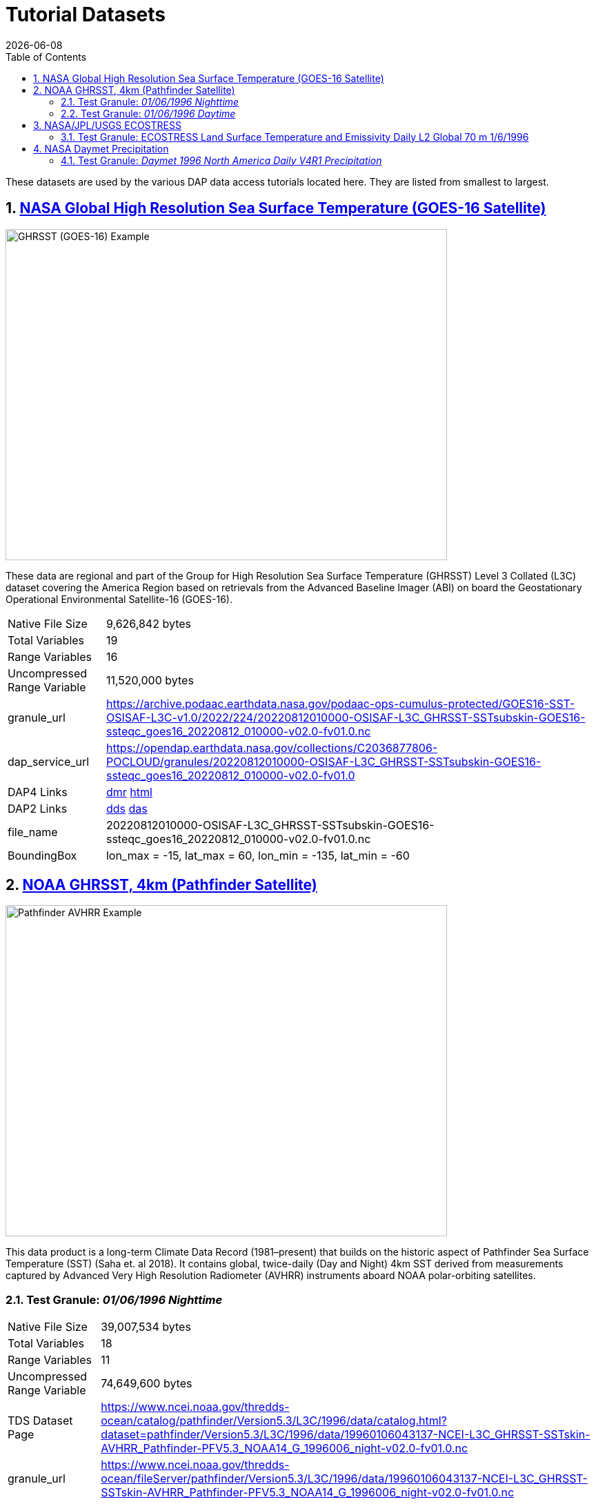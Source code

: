 = Tutorial Datasets
{docdate}
:imagesdir: ../images
:source-highlighter: rouge
:toc: left
:toclevels: 3
:numbered:
:docinfo: shared

These datasets are used by the various DAP data access tutorials located here.
They are listed from smallest to largest.

== https://cmr.earthdata.nasa.gov/search/concepts/C2036877806-POCLOUD.html[NASA Global High Resolution Sea Surface Temperature (GOES-16 Satellite)]

image::GHRSST(PODAAC)-Example.png[GHRSST (GOES-16) Example,  640,480,pdfwidth=50%,scaledwidth=50%]

These data are regional and part of the Group for High Resolution Sea Surface
Temperature (GHRSST) Level 3 Collated (L3C) dataset covering the America Region
based on retrievals from the Advanced Baseline Imager (ABI) on board the
Geostationary Operational Environmental Satellite-16 (GOES-16).


[horizontal]
Native File Size:: 9,626,842 bytes
Total Variables:: 19
Range Variables:: 16
Uncompressed Range Variable:: 11,520,000 bytes

granule_url:: https://archive.podaac.earthdata.nasa.gov/podaac-ops-cumulus-protected/GOES16-SST-OSISAF-L3C-v1.0/2022/224/20220812010000-OSISAF-L3C_GHRSST-SSTsubskin-GOES16-ssteqc_goes16_20220812_010000-v02.0-fv01.0.nc

dap_service_url:: https://opendap.earthdata.nasa.gov/collections/C2036877806-POCLOUD/granules/20220812010000-OSISAF-L3C_GHRSST-SSTsubskin-GOES16-ssteqc_goes16_20220812_010000-v02.0-fv01.0
DAP4 Links:: https://opendap.earthdata.nasa.gov/collections/C2036877806-POCLOUD/granules/20220812010000-OSISAF-L3C_GHRSST-SSTsubskin-GOES16-ssteqc_goes16_20220812_010000-v02.0-fv01.0.dmr.xml[dmr]
https://opendap.earthdata.nasa.gov/collections/C2036877806-POCLOUD/granules/20220812010000-OSISAF-L3C_GHRSST-SSTsubskin-GOES16-ssteqc_goes16_20220812_010000-v02.0-fv01.0.dmr.html[html]
DAP2 Links:: https://opendap.earthdata.nasa.gov/collections/C2036877806-POCLOUD/granules/20220812010000-OSISAF-L3C_GHRSST-SSTsubskin-GOES16-ssteqc_goes16_20220812_010000-v02.0-fv01.0.dds[dds]
https://opendap.earthdata.nasa.gov/collections/C2036877806-POCLOUD/granules/20220812010000-OSISAF-L3C_GHRSST-SSTsubskin-GOES16-ssteqc_goes16_20220812_010000-v02.0-fv01.0.das[das]

file_name:: 20220812010000-OSISAF-L3C_GHRSST-SSTsubskin-GOES16-ssteqc_goes16_20220812_010000-v02.0-fv01.0.nc

BoundingBox:: lon_max = -15, lat_max = 60, lon_min = -135, lat_min = -60

== https://www.ncei.noaa.gov/products/avhrr-pathfinder-sst[NOAA GHRSST, 4km (Pathfinder Satellite)]

image::AVHRRPathfinder-Example.png[Pathfinder AVHRR Example,  640,480,pdfwidth=50%,scaledwidth=50%]


This data product is a long-term Climate Data Record (1981–present) that builds
on the historic aspect of Pathfinder Sea Surface Temperature (SST) (Saha et. al
2018). It contains global, twice-daily (Day and Night) 4km SST derived from
measurements captured by Advanced Very High Resolution Radiometer (AVHRR)
instruments aboard NOAA polar-orbiting satellites.


=== Test Granule: _01/06/1996 Nighttime_

[horizontal]
Native File Size:: 39,007,534 bytes
Total Variables:: 18
Range Variables:: 11
Uncompressed Range Variable:: 74,649,600 bytes

TDS Dataset Page:: https://www.ncei.noaa.gov/thredds-ocean/catalog/pathfinder/Version5.3/L3C/1996/data/catalog.html?dataset=pathfinder/Version5.3/L3C/1996/data/19960106043137-NCEI-L3C_GHRSST-SSTskin-AVHRR_Pathfinder-PFV5.3_NOAA14_G_1996006_night-v02.0-fv01.0.nc

granule_url:: https://www.ncei.noaa.gov/thredds-ocean/fileServer/pathfinder/Version5.3/L3C/1996/data/19960106043137-NCEI-L3C_GHRSST-SSTskin-AVHRR_Pathfinder-PFV5.3_NOAA14_G_1996006_night-v02.0-fv01.0.nc

dap_service_url:: https://www.ncei.noaa.gov/thredds-ocean/dodsC/pathfinder/Version5.3/L3C/1996/data/19960106043137-NCEI-L3C_GHRSST-SSTskin-AVHRR_Pathfinder-PFV5.3_NOAA14_G_1996006_night-v02.0-fv01.0.nc
DAP4 Links:: [.line-through]#https://www.ncei.noaa.gov/thredds-ocean/dodsC/pathfinder/Version5.3/L3C/1996/data/19960106043137-NCEI-L3C_GHRSST-SSTskin-AVHRR_Pathfinder-PFV5.3_NOAA14_G_1996006_night-v02.0-fv01.0.nc.dmr.xml[dmr]
https://www.ncei.noaa.gov/thredds-ocean/dodsC/pathfinder/Version5.3/L3C/1996/data/19960106043137-NCEI-L3C_GHRSST-SSTskin-AVHRR_Pathfinder-PFV5.3_NOAA14_G_1996006_night-v02.0-fv01.0.nc.dmr.html[html]#
*_DAP4 Services Do Not Appear to Be Available For This Granule._*
DAP2 Links:: https://opendap.earthdata.nasa.gov/collections/C2036877806-POCLOUD/granules/20220812010000-OSISAF-L3C_GHRSST-SSTsubskin-GOES16-ssteqc_goes16_20220812_010000-v02.0-fv01.0.dds[dds]
https://www.ncei.noaa.gov/thredds-ocean/dodsC/pathfinder/Version5.3/L3C/1996/data/19960106043137-NCEI-L3C_GHRSST-SSTskin-AVHRR_Pathfinder-PFV5.3_NOAA14_G_1996006_night-v02.0-fv01.0.nc.das[das]

file_name:: 19960106043137-NCEI-L3C_GHRSST-SSTskin-AVHRR_Pathfinder-PFV5.3_NOAA14_G_1996006_night-v02.0-fv01.0.nc

=== Test Granule: _01/06/1996 Daytime_
[horizontal]
Native File Size:: 39,106,029 bytes
Total Variables:: 18
Range Variables:: 11
Uncompressed Range Variable:: 74,649,600 bytes

TDS Dataset Page:: https://www.ncei.noaa.gov/thredds-ocean/catalog/pathfinder/Version5.3/L3C/1996/data/catalog.html?dataset=pathfinder/Version5.3/L3C/1996/data/19960106134722-NCEI-L3C_GHRSST-SSTskin-AVHRR_Pathfinder-PFV5.3_NOAA14_G_1996006_day-v02.0-fv01.0.nc

granule_url:: https://www.ncei.noaa.gov/thredds-ocean/fileServer/pathfinder/Version5.3/L3C/1996/data/19960106134722-NCEI-L3C_GHRSST-SSTskin-AVHRR_Pathfinder-PFV5.3_NOAA14_G_1996006_day-v02.0-fv01.0.nc

dap_service_url:: https://www.ncei.noaa.gov/thredds-ocean/dodsC/pathfinder/Version5.3/L3C/1996/data/19960106134722-NCEI-L3C_GHRSST-SSTskin-AVHRR_Pathfinder-PFV5.3_NOAA14_G_1996006_day-v02.0-fv01.0.nc

DAP4 Links:: [.line-through]##dmr## [.line-through]##html##
*_DAP4 Services Do Not Appear to Be Available For This Granule._*

DAP2 Links:: https://www.ncei.noaa.gov/thredds-ocean/dodsC/pathfinder/Version5.3/L3C/1996/data/19960106134722-NCEI-L3C_GHRSST-SSTskin-AVHRR_Pathfinder-PFV5.3_NOAA14_G_1996006_day-v02.0-fv01.0.nc.dds[dds]
https://www.ncei.noaa.gov/thredds-ocean/dodsC/pathfinder/Version5.3/L3C/1996/data/19960106134722-NCEI-L3C_GHRSST-SSTskin-AVHRR_Pathfinder-PFV5.3_NOAA14_G_1996006_day-v02.0-fv01.0.nc.das[das]

filename:: 06_day-v02.0-fv01.0.nc

== https://ecostress.jpl.nasa.gov/science?_ga=2.62570348.1593016743.1678124175-1286591547.1677867690[NASA/JPL/USGS ECOSTRESS]

image::ECOSTRESS-Example.png[ECCOSTRESS Example,  640,480,pdfwidth=50%,scaledwidth=50%]

The ECOsystem Spaceborne Thermal Radiometer Experiment on Space Station
(ECOSTRESS), will monitor one of the most basic processes in living plants: the
loss of water through the tiny pores in leaves. When people lose water through
their pores, the process is called sweating. The related process in plants is
known as transpiration. Because water that evaporates from soil around plants
also affects the amount of water that plants can use, ECOSTRESS will measure
combined evaporation and transpiration, known as evapotranspiration (ET).
ECOSTRESS will address 3 science questions:

=== Test Granule: https://lpdaac.usgs.gov/products/eco2lstev001/[ECOSTRESS Land Surface Temperature and Emissivity Daily L2 Global 70 m] 1/6/1996

The ECOsystem Spaceborne Thermal Radiometer Experiment on Space Station
(ECOSTRESS) mission measures the temperature of plants to better understand how
much water plants need and how they respond to stress. ECOSTRESS is attached to
the International Space Station (ISS) and collects data over the conterminous
United States (CONUS) as well as key biomes and agricultural zones around the
world and selected http://fluxnet.fluxdata.org/about/[FLUXNET] validation sites.
A map of the acquisition coverage can be found on the https://ecostress.jpl.nasa.gov/science?_ga=2.62570348.1593016743.1678124175-1286591547.1677867690[ECOSTRESS]
website.

[horizontal]
Native File Size:: 150,254,547 bytes
Total Variables:: ??? (_I have no idea what's going on in this dataset!_)
Range Variables:: 15
Uncompressed Range Variable:: 60,825,600 bytes


granule_url:: https://e4ftl01.cr.usgs.gov/ECOB/ECOSTRESS/ECO2LSTE.001/2023.03.02/ECOSTRESS_L2_LSTE_26387_008_20230302T100304_0601_02.h5

dap_service_url:: https://opendap.cr.usgs.gov/opendap/hyrax/ECOB/ECOSTRESS/ECO2LSTE.001/2023.03.02/ECOSTRESS_L2_LSTE_26387_008_20230302T100304_0601_02.h5

DAP4 Links:: https://opendap.cr.usgs.gov/opendap/hyrax/ECOB/ECOSTRESS/ECO2LSTE.001/2023.03.02/ECOSTRESS_L2_LSTE_26387_008_20230302T100304_0601_02.h5.dmr.xml[dmr]
https://opendap.cr.usgs.gov/opendap/hyrax/ECOB/ECOSTRESS/ECO2LSTE.001/2023.03.02/ECOSTRESS_L2_LSTE_26387_008_20230302T100304_0601_02.h5.dmr.html[html]

DAP2 Links:: https://opendap.cr.usgs.gov/opendap/hyrax/ECOB/ECOSTRESS/ECO2LSTE.001/2023.03.02/ECOSTRESS_L2_LSTE_26387_008_20230302T100304_0601_02.h5.dds[dds]
https://opendap.cr.usgs.gov/opendap/hyrax/ECOB/ECOSTRESS/ECO2LSTE.001/2023.03.02/ECOSTRESS_L2_LSTE_26387_008_20230302T100304_0601_02.h5.das[das]

file_name:: ECOSTRESS_L2_LSTE_26387_008_20230302T100304_0601_02.h5

== https://daac.ornl.gov/DAYMET/guides/Daymet_Daily_V4R1.html[NASA Daymet Precipitation]

image::Daymet_Daily_V4R1_Fig1.png[Daymet Daily Example, 640,480,pdfwidth=50%,scaledwidth=50%]
NASA Daymet Version 4 R1 data are gridded estimates of daily weather parameters
for North America, Hawaii, and Puerto Rico. Daymet variables include the
following parameters: minimum temperature, maximum temperature, precipitation,
shortwave radiation, vapor pressure, snow water equivalent, and day length.

=== Test Granule: _Daymet 1996 North America Daily V4R1 Precipitation_

[horizontal]
Native File Size:: 3,810,812,334 bytes
Total Variables:: 9
Range Variables:: 1
Uncompressed Range Variable:: 92,123,153,000 bytes

granule_url:: https://data.ornldaac.earthdata.nasa.gov/protected/daymet/Daymet_Daily_V4R1/data/daymet_v4_daily_na_prcp_1996.nc

dap_service_url:: https://opendap.earthdata.nasa.gov/collections/C2532426483-ORNL_CLOUD/granules/Daymet_Daily_V4R1.daymet_v4_daily_na_prcp_1996.nc

DAP4 Links:: https://opendap.earthdata.nasa.gov/collections/C2532426483-ORNL_CLOUD/granules/Daymet_Daily_V4R1.daymet_v4_daily_na_prcp_1996.nc.dmr.xml[dmr]
https://opendap.earthdata.nasa.gov/collections/C2532426483-ORNL_CLOUD/granules/Daymet_Daily_V4R1.daymet_v4_daily_na_prcp_1996.nc.dmr.html[html]

DAP2 Links:: https://opendap.earthdata.nasa.gov/collections/C2532426483-ORNL_CLOUD/granules/Daymet_Daily_V4R1.daymet_v4_daily_na_prcp_1996.nc.dds[dds]
https://opendap.earthdata.nasa.gov/collections/C2532426483-ORNL_CLOUD/granules/Daymet_Daily_V4R1.daymet_v4_daily_na_prcp_1996.nc.das[das]

file_name:: Daymet_Daily_V4R1.daymet_v4_daily_na_prcp_1996.nc


